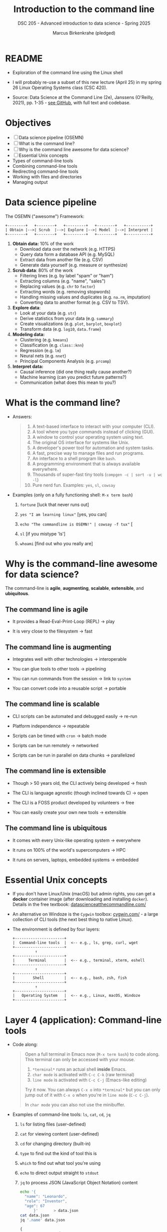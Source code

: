 #+TITLE: Introduction to the command line
#+AUTHOR: Marcus Birkenkrahe (pledged)
#+SUBTITLE: DSC 205 - Advanced introduction to data science - Spring 2025
#+STARTUP: overview hideblocks indent inlineimages entitiespretty
#+OPTIONS: toc:nil num:nil ^:nil
#+PROPERTY: header-args:R :session *R* :results output :exports both :noweb yes
* README

- Exploration of the command line using the Linux shell

- I will probably re-use a subset of this new lecture (April 25) in my
  spring 26 Linux Operating Systems class (CSC 420).

- Source: Data Science at the Command Line (2e), Janssens (O'Reilly,
  2021), pp. 1-35 - [[https://github.com/jeroenjanssens/data-science-at-the-command-line/tree/master][see GitHub]], with full text and codebase.

* Objectives

- [ ] Data science pipeline (OSEMN)
- [ ] What is the command line?
- [ ] Why is the command line awesome for data science?
- [ ] Essential Unix concepts
- Types of command-line tools
- Combining command-line tools
- Redirecting command-line tools
- Working with files and directories
- Managing output

* Data science pipeline

The OSEMN ("awesome") Framework:
#+BEGIN_example
+--------+   +--------+   +---------+   +--------+   +-----------+
| Obtain |-->| Scrub  |-->| Explore |-->| Model  |-->| Interpret |
+--------+   +--------+   +---------+   +--------+   +-----------+
#+END_example

1) *Obtain data:* 10% of the work
   - Download data over the network (e.g. HTTPS)
   - Query data form a database API (e.g. MySQL)
   - Extract data from another file (e.g. CSV)
   - Generate data yourself (e.g. measure or synthesize)

2) *Scrub data*: 80% of the work
   - Filtering lines (e.g. by label "spam" or "ham")
   - Extracting columns (e.g. "name", "sales")
   - Replacing values (e.g. ~chr~ to ~factor~)
   - Extracting words (e.g. removing stopwords)
   - Handling missing values and duplicates (e.g. ~na.rm~, imputation)
   - Converting data to another format (e.g. CSV to TSV).

3) *Explore data*:
   - Look at your data (e.g. ~str~)
   - Derive statistics from your data (e.g. ~summary~)
   - Create visualizations (e.g. ~plot~, ~barplot~, ~boxplot~)
   - Transform data (e.g. ~log10~, ~data.frame~)

4) *Modeling data:*
   - Clustering (e.g. ~kmeans~)
   - Classification (e.g. ~class::knn~)
   - Regression (e.g. ~lm~)
   - Neural nets (e.g. ~nnet~)
   - Principal Components Analysis (e.g. ~prcomp~)

5) *Interpret data:*
   - Causal inference (did one thing really cause another?)
   - Machine learning (can you predict future patterns?)
   - Communication (what does this mean to you?)

* What is the command line?

- Answers:
  #+begin_quote
  1. A text-based interface to interact with your computer (CLI).
  2. A tool where you type commands instead of clicking (GUI).
  3. A window to control your operating system using text.
  4. The original OS interface for systems like Unix.
  5. A developer's power tool for automation and system tasks.
  6. A fast, precise way to manage files and run programs.
  7. An interface to a shell program like ~bash~.
  8. A programming environment that is always available everywhere.
  9. Thousands of super-fast tiny tools (~compgen -c | sort -u | wc -l~)
  10. Pure nerd fun. Examples: ~yes~, ~sl~, ~cowsay~
  #+end_quote

- Examples (only on a fully functioning shell: ~M-x term bash~)
  #+attr_html: :width 00px :float nil:
  [[../img/train.png]]

  1. ~fortune~ [luck that never runs out]

  2. ~yes "I am learning linux"~ [yes, you can]

  3. ~echo "The commandline is OSEMN!" | cowsay -f tux"~ [

  4. ~sl~ [if you mistype 'ls']

  5. ~whoami~ [find out who you really are]

* Why is the command-line awesome for data science?

The command-line is *agile*, *augmenting*, *scalable*, *extensible*, and
*ubiquitous*.

** The command line is agile

- It provides a Read-Eval-Print-Loop (REPL) -> play

- It is very close to the filesystem -> fast

** The command line is augmenting

- Integrates well with other technologies -> interoperable

- You can glue tools to other tools -> pipelining

- You can run commands from the session -> link to ~system~

- You can convert code into a reusable script -> portable

** The command line is scalable

- CLI scripts can be automated and debugged easily -> re-run

- Platform independence -> repeatable

- Scripts can be timed with ~cron~ -> batch mode

- Scripts can be run remotely -> networked

- Scripts can be run in parallel on data chunks -> parallelized

** The command line is extensible

- Though > 50 years old, the CLI actively being developed -> fresh

- The CLI is language agnostic (though inclined towards C) -> open

- The CLI is a FOSS product developed by volunteers -> free

- You can easily create your own new tools -> extensible

** The command line is ubiquitous

- It comes with every Unix-like operating system -> everywhere

- It runs on 100% of the world's supercomputers -> HPC

- It runs on servers, laptops, embedded systems -> embedded

* Essential Unix concepts

- If you don't have Linux/Unix (macOS) but admin rights, you can get a
  *docker* container image (after downloading and installing
  ~docker~). Details in the free textbook:
  [[https://datascienceatthecommandline.com/][datascienceatthecommandline.com/]]

- An alternative on Windoze is the ~Cygwin~ toolbox: [[https://cygwin.com/][cygwin.com/]] - a
  large collection of CLI tools (the next best thing to native Linux).

- The environment is defined by four layers:
  #+BEGIN_example
  +----------------------+
  |  Command-line tools  |  <-- e.g., ls, grep, curl, wget
  +----------------------+
            ↑
  +----------------------+
  |      Terminal        |  <-- e.g., terminal, xterm, eshell
  +----------------------+
            ↑
  +----------------------+
  |        Shell         |  <-- e.g., bash, zsh, fish
  +----------------------+
            ↑
  +----------------------+
  |   Operating System   |  <-- e.g., Linux, macOS, Windoze
  +----------------------+
  #+END_example

* Layer 4 (application): Command-line tools

- Code along:
  #+begin_quote
  Open a full terminal in Emacs now (=M-x term bash=) to code
  along. This terminal can only be accessed with your mouse.

  1. ~*terminal*~ runs an actual shell *inside* Emacs.
  2. ~char mode~ is activated with ~C-c C-k~ (raw terminal)
  3. ~line mode~ is activated with ~C-c C-j~ (Emacs-like editing)

  Try it now. You can always ~C-x o~ into ~*terminal*~ but you can only
  jump out of it with ~C-x o~ when you're in ~line mode~ (~C-c C-j~).

  In ~char mode~ you can also not use the minibuffer.
  #+end_quote

- Examples of command-line tools: ~ls~, ~cat~, ~cd~, ~jq~
  
  1. ~ls~ for listing files (user-defined)

  2. ~cat~ for viewing content (user-defined)

  3. ~cd~ for changing directory (built-in)

  4. ~type~ to find out the kind of tool this is

  5. ~which~ to find out what tool you're using

  6. ~echo~ to direct output straight to ~stdout~

  7. ~jq~ to process JSON (JavaScript Object Notation) content

     #+begin_src bash :results output :exports both
       echo '{
         "name": "Leonardo",
         "role": "Inventor",
         "age": 67
             }'       > data.json
       cat data.json
       jq '.name' data.json
     #+end_src

     #+RESULTS:
     : {
     :   "name": "Leonardo",
     :   "role": "Inventor",
     :   "age": 67
     :       }
     : "Leonardo"

* Layer 3 (presentation): Terminal

- Terminal: An application that runs on top of the shell. It can be
  emulated in different ways (the GUI does that, too). In Emacs
  e.g. as a ~bash~ code block:

  #+begin_src bash :results output
    seq 3
  #+end_src

- Just like in R: When encountering a new function, check the ~man~
  page. Directly in Emacs: ~M-x man seq~.

- Use ~seq~ to create the sequence [0...1] in steps of 0.1. In R:
  #+begin_src R :session *R* :results output :exports both
    seq(from=0,to=1,by=0.1)
  #+end_src

  #+RESULTS:
  :  [1] 0.0 0.1 0.2 0.3 0.4 0.5 0.6 0.7 0.8 0.9 1.0

- Solution in the terminal:
  #+begin_src bash :results output :exports both
    seq 0 0.1 1
  #+end_src

* Layer 2 (session): Shell

- The shell is an interpreter for command-line commands.

- There are many shells starting with ~sh~, then ~bash~ (Bourne-Again
  SHell), ~csh~ (C-language feel), ~zsh~ (now on MacOS see [[https://ohmyz.sh/][ohmyz.sh]]), ~fish~
  (friendly interactive shell), etc.

- An overview:
     
  | Shell | Base   | Scripting | Interactive Features | Customizability |
  |-------+--------+-----------+----------------------+-----------------|
  | ~sh~    | Oldest | Minimal   | Minimal              | Low             |
  | ~bash~  | Common | Excellent | Good                 | Good            |
  | ~csh~   | Old    | Fragile   | Decent               | Medium          |
  | ~zsh~   | Modern | Excellent | Excellent            | Very High       |

- You can write a shell yourself in C (it's a common project at MIT,
  UC Berkeley, Stanford U), check out e.g. the tutorial @ [[https://brennan.io][brennan.io]],
  or [[https://craftinginterpreters.com][craftinginterpreters.com]] by Nystrom.

  [[../img/craftinginterpreters.png]]

* Layer 1 (process): Operating System (OS)

- For GNU/Linux, "Linux" is the name of the kernel or heart of the OS.

- OS operate in two modes, "user" (or application) mode, and "kernel"
  (or system) mode. Whenever it gets serious (and fast), kernel mode
  is triggered by an interrupt signal. When things get slow and human
  again, control is given back to the user.

  #+BEGIN_SRC text
  +------------------+
  |   User Mode      |  <-- Applications (e.g., bash, Firefox, gcc)
  +------------------+
            |
            | System calls (e.g., read, write, fork)
            v
  +------------------+
  |  Kernel Mode     |  <-- OS core functions (memory mgmt, I/O,
  +------------------+                         process scheduling)
  #+END_SRC

- GNU stands for "GNU's not UNIX".  

- Example: Whenever you open a web page, the kernel builds a ~socket~ so
  that your PC can send and receive data over the network.

- Example: ~stdout~ (e.g. displaying this on the screen) is an
  abstraction (a ~FILE~ with descriptor 1) managed by the kernel.

  Writing a string to ~stdout~ (C program):
  #+begin_src C :tangle fputs_example.c :main yes :includes <stdio.h>
    fputs("Hello from fputs on the command-line!\n", stdout);
  #+end_src

  Building the program:
  #+begin_src bash :results output :exports both
    touch fputs_example.c
    make fputs_example
  #+end_src

  Running the program on the shell
  #+begin_src bash :results output :exports both
    ./fputs_example
  #+end_src

* Using command-line tools / file system

- Using these tools competently relies on your understanding of the
  file system, especially the file *path*, and tool *options*.

- Absolute paths:
  #+begin_quote
  A full path that starts from the root ~/~ directory, and that always
  points to the same location no matter where you are.
  #+end_quote

- Example: Your present working directory
  #+begin_src bash :results output :exports both
    pwd
  #+end_src

  #+RESULTS:
  : /home/aletheia/GitHub/admin/spring25/dsc205/org
  
- Relative paths:
  #+begin_quote
  A path relative to your current working directory (~pwd~), and that
  depends on where you are in the file system.
  #+end_quote

- Example: List all CSV files in ~../data/~
  #+begin_src bash :results output :exports both
    echo $(pwd)
    ls ../data/*.csv
  #+end_src

- For the next example, put text a file ~movies.txt~, and then view the
  file with ~cat~:
  #+begin_src bash :results output :exports both
    echo Matrix > movies.txt # redirect text to file (creating it)
    echo Star Wars >> movies.txt  # append text to end of file
    echo Home Alone >> movies.txt
    echo Indiana Jones >> movies.txt
    echo Back to the Future >> movies.txt            
    cat movies.txt # view file
  #+end_src

  #+RESULTS:
  : Matrix
  : Star Wars
  : Home Alone
  : Indiana Jones
  : Back to the Future

- Options or command-line arguments:
  #+begin_quote
  The CLI tools are functions, and options are their
  arguments. E.g. ~head~ (open the ~man~ page):

      head [OPTION] ... [FILE] ...

  The ellipses mean that you can provide multiple arguments.        
  #+end_quote

- Use ~head~ on =movies.txt=, printing the first three lines only:
  #+begin_src bash :results output :exports both
    head -n 3 movies.txt
  #+end_src

  #+RESULTS:
  : Matrix
  : Star Wars
  : Home Alone

* Types of command-line tools
#+attr_html: :width 400px :float nil:
[[../img/11_cmdline.png]]

- A command-line tool is any program that can be run on the CLI.

- There are five types of tools: Binary executables, shell built-ins,
  interpreted scripts, shell functions, and aliases.

- *Binary executables:*
  #+begin_quote
  Machine code. Example: ~make~ a hello world C program. The binary
  executable is the ~make~ target ~./hello~ at the very end.
  #+end_quote

  #+begin_src bash :results output :exports both
    echo '#include <stdio.h>
    int main()
    {
       printf("\nHello,world!");
       return 0;
    }' > hello.c # create it

    cat hello.c # view it

    make hello # build it

    ./hello # run it
  #+end_src

- *Shell built-in functions*:
  #+begin_quote
  Command-line tools provided by the shell, like ~cd~ or ~pwd~. You can
  check with ~type~.
  #+end_quote

  #+begin_src bash :results output :exports both
    type cd
    type pwd
    type ls
  #+end_src

  #+RESULTS:
  : cd is a shell builtin
  : pwd is a shell builtin
  : ls is /usr/bin/ls

- *Interpreted scripts*:
  #+begin_quote
  A text file that is executed by a binary executable - e.g. R, Python
  and ~bash~ scripts. Example: ~bash~ script.
  #+end_quote

- *Example 1:* A script that checks if a file exists and copies it.
  #+begin_src bash :results output :exports both :tangle movies.sh
    #!/usr/bin/bash
    if [ -f "movies.txt" ]; then
        cp -v movies.txt Movies.txt
    else
        echo 'No "movies.txt" file to be found!'
    fi
  #+end_src

  #+RESULTS:
  : 'movies.txt' -> 'Movies.txt'

- Could also have been a ~.sh~ program: tangle it, then run the
  following commands to
  1) view the file
  2) check file permissions
  3) change file permissions
  4) run the file.
  #+begin_src bash :results output :exports both
    cat movies.sh # view file
    ls -l movies.sh # long file listing
    chmod +x movies.sh # change file permissions
    ls -l movies.sh
    ./movies.sh 2>&1 # redirect stderr to stdout
  #+end_src

  #+RESULTS:
  : #!/usr/bin/bash
  : if [ -f "movies.txt" ]; then
  :     cp -v movies.txt Movies.txt
  : else
  :     echo 'No "movies.txt" file to be found!'
  : fi
  : -rwxrwxr-x 1 aletheia aletheia 130 Apr 15 09:27 movies.sh
  : -rwxrwxr-x 1 aletheia aletheia 130 Apr 15 09:27 movies.sh
  : 'movies.txt' -> 'Movies.txt'

- The `shebang` =#!/usr/bin/bash= tells the kernel which program should
  execute the script.

- *Example 2:* A Python script that computes a factorial (n!)
  #+begin_src python :tangle fac.py :results none :exports both :session *Python* :python python3 
    #!/usr/bin/env python
    def factorial(x):
        result = 1
        for i in range(2,x+1):
            result *= i
        return result

    if __name__ == "__main__":
        import sys
        x = int(sys.argv[1])
        sys.stdout.write(f"{factorial(x)}\n")
  #+end_src

- Tangle it, and then run it on the command-line:
  #+begin_src bash :results output :exports both
    ls -l fac.py
    python3 fac.py 5
  #+end_src

  #+RESULTS:
  : -rw-rw-r-- 1 aletheia aletheia 230 Apr 15 09:37 fac.py
  : 120

- Here, the shebang =#!/usr/bin/env python= runs the ~python~ program in a
  modified environment. This is preferred to =#!/usr/bin/python= because
  the location of the ~python~ program changes. ~env~ is more portable:
  #+begin_src bash :results output :exports both
    which python
    which python3
  #+end_src

  #+RESULTS:
  : /usr/bin/python3

- *Shell functions*:
  #+begin_quote
  A function that is executed by the shell itself,
  e.g. ~bash(1)~. Usually small, more personal.
  #+end_quote

- Example 1: Shell function that does the same as =fac.py=
  #+begin_src bash :results output :exports both
    fac() { seq $1 | paste -s -d\* - | bc;}
    fac 5
  #+end_src

  #+RESULTS:
  : 120

- Let's take it apart:
  #+begin_src bash :results output :exports both
    seq 5
    seq 5 | paste -s -d\* -
    seq 5 | paste -s -d\* - | bc    
  #+end_src

  #+RESULTS:
  : 1
  : 2
  : 3
  : 4
  : 5
  : 1*2*3*4*5
  : 120
  
- Example 2: Converting a binary or a hexadecimal to a decimal.
  #+begin_src bash :results output :exports both
    echo "ibase=2; 10001110011" | bc
    echo "ibase=16; 40DF" | bc   # 15*16^0+13*16^1+4*16^3
  #+end_src

  #+RESULTS:
  : 1139
  : 16607

- As a shell function:
  #+begin_src bash :results output :exports both
    bin2dec() { echo "ibase=2; $1" | bc; }
    bin2dec 10001110011
    hex2dec() { echo "ibase=16; $1" | bc; }
    hex2dec 40DF
  #+end_src

  #+RESULTS:
  : 1139
  : 16607

- *Aliases:*
  #+begin_quote
  Aliases are like macros - commands that you find yourself executing
  all the time, or when you keep misspelling a certain command. They
  don't allow parameters unlike shell functions.
  #+end_quote

- Examples: Run these in a terminal
  #+begin_example sh
    alias lt='ls -lt'
    lt mov*
    alias l='ls --color -lhF --group-directories-first'
  #+end_example

- To see all existing aliases defined in ~~/.bashrc~, enter ~alias~.

- Establish the ~type~ of the different functions and aliases created by
  you: =fac=, =bin2dec=, =lt=, as well as ~pwd~, ~cd~.
  #+begin_example
  $ type -a fac bin2dec lt pwd cd
  fac is a function
  fac () 
  { 
      seq $1 | paste -s -d\* - | bc
  }
  bin2dec is a function
  bin2dec () 
  { 
      echo "ibase=2; $1" | bc
  }
  lt is aliased to `ls -lt'
  pwd is a shell builtin
  pwd is /usr/bin/pwd
  pwd is /bin/pwd
  cd is a shell builtin
  #+end_example


